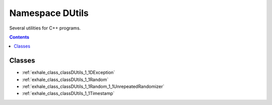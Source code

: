 
.. _namespace_DUtils:

Namespace DUtils
================


Several utilities for C++ programs. 




.. contents:: Contents
   :local:
   :backlinks: none





Classes
-------


- :ref:`exhale_class_classDUtils_1_1DException`

- :ref:`exhale_class_classDUtils_1_1Random`

- :ref:`exhale_class_classDUtils_1_1Random_1_1UnrepeatedRandomizer`

- :ref:`exhale_class_classDUtils_1_1Timestamp`
